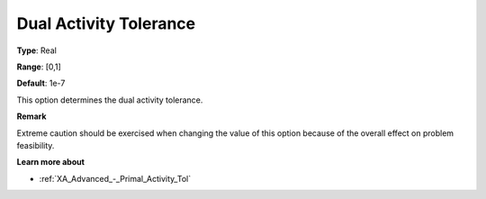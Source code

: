 .. _XA_Advanced_-_Dual_Activity_Toler:


Dual Activity Tolerance
=======================



**Type**:	Real	

**Range**:	[0,1]	

**Default**:	1e-7	



This option determines the dual activity tolerance.



**Remark** 

Extreme caution should be exercised when changing the value of this option because of the overall effect on problem feasibility.



**Learn more about** 

*	:ref:`XA_Advanced_-_Primal_Activity_Tol`  



